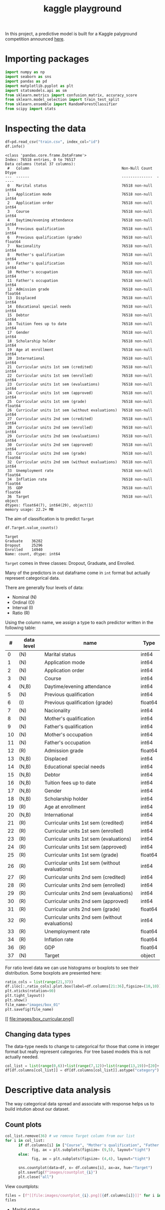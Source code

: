 #+startup: overview
#+property: header-args:python :session *class* :results silent
#+title: kaggle playground 

In this project, a predictive model is built for a Kaggle palyground competition announced [[https://www.kaggle.com/competitions/playground-series-s4e6/overview][here]].

* Importing packages

#+begin_src python
  import numpy as np
  import seaborn as sns
  import pandas as pd
  import matplotlib.pyplot as plt
  import statsmodels.api as sm
  from sklearn.metrics import confusion_matrix, accuracy_score
  from sklearn.model_selection import train_test_split
  from sklearn.ensemble import RandomForestClassifier
  from scipy import stats
#+end_src

* Inspecting the data

#+begin_src python :results output
  df=pd.read_csv("train.csv", index_col="id")
  df.info()
#+end_src

#+begin_example
<class 'pandas.core.frame.DataFrame'>
Index: 76518 entries, 0 to 76517
Data columns (total 37 columns):
 #   Column                                          Non-Null Count  Dtype  
---  ------                                          --------------  -----  
 0   Marital status                                  76518 non-null  int64  
 1   Application mode                                76518 non-null  int64  
 2   Application order                               76518 non-null  int64  
 3   Course                                          76518 non-null  int64  
 4   Daytime/evening attendance                      76518 non-null  int64  
 5   Previous qualification                          76518 non-null  int64  
 6   Previous qualification (grade)                  76518 non-null  float64
 7   Nacionality                                     76518 non-null  int64  
 8   Mother's qualification                          76518 non-null  int64  
 9   Father's qualification                          76518 non-null  int64  
 10  Mother's occupation                             76518 non-null  int64  
 11  Father's occupation                             76518 non-null  int64  
 12  Admission grade                                 76518 non-null  float64
 13  Displaced                                       76518 non-null  int64  
 14  Educational special needs                       76518 non-null  int64  
 15  Debtor                                          76518 non-null  int64  
 16  Tuition fees up to date                         76518 non-null  int64  
 17  Gender                                          76518 non-null  int64  
 18  Scholarship holder                              76518 non-null  int64  
 19  Age at enrollment                               76518 non-null  int64  
 20  International                                   76518 non-null  int64  
 21  Curricular units 1st sem (credited)             76518 non-null  int64  
 22  Curricular units 1st sem (enrolled)             76518 non-null  int64  
 23  Curricular units 1st sem (evaluations)          76518 non-null  int64  
 24  Curricular units 1st sem (approved)             76518 non-null  int64  
 25  Curricular units 1st sem (grade)                76518 non-null  float64
 26  Curricular units 1st sem (without evaluations)  76518 non-null  int64  
 27  Curricular units 2nd sem (credited)             76518 non-null  int64  
 28  Curricular units 2nd sem (enrolled)             76518 non-null  int64  
 29  Curricular units 2nd sem (evaluations)          76518 non-null  int64  
 30  Curricular units 2nd sem (approved)             76518 non-null  int64  
 31  Curricular units 2nd sem (grade)                76518 non-null  float64
 32  Curricular units 2nd sem (without evaluations)  76518 non-null  int64  
 33  Unemployment rate                               76518 non-null  float64
 34  Inflation rate                                  76518 non-null  float64
 35  GDP                                             76518 non-null  float64
 36  Target                                          76518 non-null  object 
dtypes: float64(7), int64(29), object(1)
memory usage: 22.2+ MB
#+end_example

The aim of classification is to predict ~Target~

#+begin_src python :eval no
  df.Target.value_counts()
#+end_src

: Target
: Graduate    36282
: Dropout     25296
: Enrolled    14940
: Name: count, dtype: int64

~Target~ comes in three classes: Dropout, Graduate, and Enrolled.

Many of the predictors in out dataframe come in ~int~ format but actually represent categorical data.

There are generally four levels of data:
- Nominal (N)
- Ordinal (O)
- Interval (I)
- Ratio (R)


Using the column name, we assign a type to each predictor written in the following table:

|  # | data level | name                                           | Type    |
|----+------------+------------------------------------------------+---------|
|  0 | (N)        | Marital status                                 | int64   |
|  1 | (N)        | Application mode                               | int64   |
|  2 | (N)        | Application order                              | int64   |
|  3 | (N)        | Course                                         | int64   |
|  4 | (N,B)      | Daytime/evening attendance                     | int64   |
|  5 | (N)        | Previous qualification                         | int64   |
|  6 | (I)        | Previous qualification (grade)                 | float64 |
|  7 | (N)        | Nacionality                                    | int64   |
|  8 | (N)        | Mother's qualification                         | int64   |
|  9 | (N)        | Father's qualification                         | int64   |
| 10 | (N)        | Mother's occupation                            | int64   |
| 11 | (N)        | Father's occupation                            | int64   |
| 12 | (R)        | Admission grade                                | float64 |
| 13 | (N,B)      | Displaced                                      | int64   |
| 14 | (N,B)      | Educational special needs                      | int64   |
| 15 | (N,B)      | Debtor                                         | int64   |
| 16 | (N,B)      | Tuition fees up to date                        | int64   |
| 17 | (N,B)      | Gender                                         | int64   |
| 18 | (N,B)      | Scholarship holder                             | int64   |
| 19 | (R)        | Age at enrollment                              | int64   |
| 20 | (N,B)      | International                                  | int64   |
| 21 | (R)        | Curricular units 1st sem (credited)            | int64   |
| 22 | (R)        | Curricular units 1st sem (enrolled)            | int64   |
| 23 | (R)        | Curricular units 1st sem (evaluations)         | int64   |
| 24 | (R)        | Curricular units 1st sem (approved)            | int64   |
| 25 | (R)        | Curricular units 1st sem (grade)               | float64 |
| 26 | (R)        | Curricular units 1st sem (without evaluations) | int64   |
| 27 | (R)        | Curricular units 2nd sem (credited)            | int64   |
| 28 | (R)        | Curricular units 2nd sem (enrolled)            | int64   |
| 29 | (R)        | Curricular units 2nd sem (evaluations)         | int64   |
| 30 | (R)        | Curricular units 2nd sem (approved)            | int64   |
| 31 | (R)        | Curricular units 2nd sem (grade)               | float64 |
| 32 | (R)        | Curricular units 2nd sem (without evaluations) | int64   |
| 33 | (R)        | Unemployment rate                              | float64 |
| 34 | (R)        | Inflation rate                                 | float64 |
| 36 | (R)        | GDP                                            | float64 |
| 37 | (N)        | Target                                         | object  |

For ratio level data we can use histograms or boxplots to see their distribution. Some boxplots are presented here:

#+begin_src python :results file :eval no
  ratio_cols = list(range(21,37))
  df.iloc[:,ratio_cols].plot.box(label=df.columns[21:36],figsize=(10,10))
  plt.xticks(rotation=90)
  plt.tight_layout()
  plt.show()
  file_name="images/box_01"
  plt.savefig(file_name)
#+end_src

[[
file:images/box_curricular.png]]

** Changing data types

The data-type needs to change to categorical for those that come in integer format but really represent categories. For tree based models this is not actually needed. 

#+begin_src python
  col_list = list(range(0,6))+list(range(7,12))+list(range(13,19))+[20]+[36]
  df[df.columns[col_list]] = df[df.columns[col_list]].astype("category")
#+end_src

* Descriptive data analysis

The way categorical data spread and associate with response helps us to build intution about our dataset.

** Count plots

#+begin_src python :eval no
  col_list.remove(36) # we remove Target column from our list
  for i in col_list:
        if df.columns[i] in ["Course", "Mother's qualification", "Father's qualification", "Mother's occupation", "Father's occupation", "Application mode", "Previous qualification", "Nacionality"]:
              fig, ax = plt.subplots(figsize= (9,5), layout="tight")
        else:
              fig, ax = plt.subplots(figsize= (4,4), layout="tight")
        
        sns.countplot(data=df, x= df.columns[i], ax=ax, hue="Target")
        plt.savefig(f"images/countplot_{i}")
        plt.close("all")
#+end_src

View countplots:

#+begin_src python :results replace value list
  files = [f"[[file:images/countplot_{i}.png][{df.columns[i]}]]" for i in col_list]
  files
#+end_src

- [[file:images/countplot_0.png][Marital status]]
- [[file:images/countplot_1.png][Application mode]]
- [[file:images/countplot_2.png][Application order]]
- [[file:images/countplot_3.png][Course]]
- [[file:images/countplot_4.png][Daytime/evening attendance]]
- [[file:images/countplot_5.png][Previous qualification]]
- [[file:images/countplot_7.png][Nacionality]]
- [[file:images/countplot_8.png][Mother's qualification]]
- [[file:images/countplot_9.png][Father's qualification]]
- [[file:images/countplot_10.png][Mother's occupation]]
- [[file:images/countplot_11.png][Father's occupation]]
- [[file:images/countplot_13.png][Displaced]]
- [[file:images/countplot_14.png][Educational special needs]]
- [[file:images/countplot_15.png][Debtor]]
- [[file:images/countplot_16.png][Tuition fees up to date]]
- [[file:images/countplot_17.png][Gender]]
- [[file:images/countplot_18.png][Scholarship holder]]
- [[file:images/countplot_20.png][International]]
- [[file:images/countplot_36.png][Target]]



- [[file:images/countplot_0.png]]
- [[file:images/countplot_4.png]]
- [[file:images/countplot_13.png]]


From the count plots one can see that for some predictors there is a strong association to the ~Target~ (which is the response); for some others, there seems to be no association. To quantify this, we can use Pearson Chi-square statistic.

** Association using Pearson Chi-square test
Pearson Chi-square test gives us a statistic that can be used in Cramer's phi-squared statistic that gives us the degree of association between categorical data. I first define a function to calculate Cramer's statistic:

#+begin_src python 
  def cramer_stat(df, col ):
      contingency_table = pd.crosstab(df[col], df['Target'])
      chi2_stat = stats.chi2_contingency(contingency_table)[0]
      n = contingency_table.sum().sum() 
      k = contingency_table.shape[0]    
      r = contingency_table.shape[1]    
      cramer = np.sqrt(chi2_stat / (n*min(k-1, r-1)))
      return cramer   
#+end_src


#+begin_src python 
  cramer = [ cramer_stat(df, col) for col in df.select_dtypes("category").columns]
  cramer = pd.DataFrame(cramer, index=df.select_dtypes("category").columns, columns=["cramer"])
  fig, ax = plt.subplots(figsize=(5,5), layout="tight")
  cramer.sort_values(by=["cramer"]).plot.bar(ax=ax, grid=True)
  # plt.savefig("cramer.png")
#+end_src

: None

[[file:images/cramer.png]]

Interpretation of Cramér's V Values:

- 0 ≤ V < 0.1: Very weak or no association.
- 0.1 ≤ V < 0.3: Weak association.
- 0.3 ≤ V < 0.5: Moderate association.
- V ≥ 0.5: Strong association.

We have couple of predictors showing fairly moderate association to the Target and some others showing week or no association.
* A null model
A null model can be made by classifying always to the most frequent class in the training set, which is ~Garduate~ in this case. Based on the probability of ~Graduate~ class, this model will have an accuracy of .47. 

* Random forest
#+begin_src python
  
  X_train, X_test, y_train, y_test = train_test_split(df.drop(columns=["Target"]), df.Target, test_size=.3, random_state=42)
  rf = RandomForestClassifier(n_estimators=100, random_state=42)
  rf.fit(X_train, y_train)
#+end_src

- Calculating the accuracy of the model:

#+begin_src python :results replace value 
  y_pred = rf.predict_proba(X_test)
  y_pred = np.argmax(y_pred, axis=1)
  labels = y_test.cat.categories
  y_pred = [labels[i] for i in y_pred]
  acc = confusion_matrix(y_test, y_pred)
  acc.diagonal().sum()/acc.sum()
#+end_src

: 0.8311988151245862

This means that around 83% of times our model predicted a true class.

- Feature importance:
#+begin_src python
  fig, ax = plt.subplots(figsize=(10,7), layout='tight') 
  imp_ind = np.argsort(rf.feature_importances_)[::-1]
  ax.bar( rf.feature_names_in_[imp_ind] , rf.feature_importances_[imp_ind])
  plt.xticks(rotation=90)
  plt.savefig("feature_imp.png")
#+end_src

[[file:images/feature_imp.png]]

The top five most relevant features to the ~Target~ are:

#+begin_src python :results replace value 
  rf.feature_names_in_[imp_ind][:5]
#+end_src

: array(['Curricular units 2nd sem (approved)',
:        'Curricular units 2nd sem (grade)',
:        'Curricular units 1st sem (approved)',
:        'Curricular units 1st sem (grade)',
:        'Curricular units 2nd sem (evaluations)'], dtype=object)
